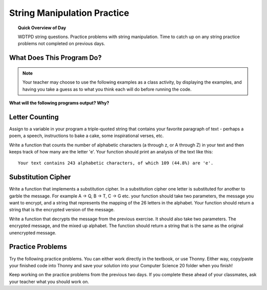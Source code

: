 .. qnum::
   :prefix: string-manipulation-practice
   :start: 1

String Manipulation Practice
==================================

.. topic:: Quick Overview of Day

    WDTPD string questions. Practice problems with string manipulation. Time to catch up on any string practice problems not completed on previous days.


.. reveal:: curriculum_addressed
    :showtitle: Curriculum Objectives Addressed In This Section

    - **CS20-CP1** Apply various problem-solving strategies to solve programming problems throughout Computer Science 20.
    - **CS20-FP1** Utilize different data types, including integer, floating point, Boolean and string, to solve programming problems.
    - **CS20-FP2** Investigate how control structures affect program flow.
    - **CS20-FP3** Construct and utilize functions to encapsulate reusable pieces of code.


What Does This Program Do?
---------------------------

.. note:: Your teacher may choose to use the following examples as a class activity, by displaying the  examples, and having you take a guess as to what you think each will do before running the code. 

**What will the following programs output? Why?**

.. activecode:: wdtpd_string_manipulation_practice_1
    :caption: What will this program print?

    fruit = "grapefruit"
    for item in fruit:
        print(item)

    # after you determine what this will print, rename the variable name item to something more helpful for understanding the loop


.. activecode:: wdtpd_string_manipulation_practice_2
    :caption: What will this program print?

    fruit = "grapefruit"
    for counter in len(fruit):
        print(fruit[item])

.. activecode:: wdtpd_string_manipulation_practice_3
    :caption: What will this program print?

    sentence = "saskatoon saskatchewan"
    for current_index in range(len(sentence)):
      if current_index % 4 == 0:
          print(sentence[current_index])

.. activecode:: wdtpd_string_manipulation_practice_4
    :caption: What will this program print?

    def foo(text):
        count = 0
        for c in text:
            if c == "a":
                count += 1
        return(count)

    print(foo("banana"))
    
    # print(foo("orange"))

.. Controlling a Turtle With Strings
.. -----------------------------------

.. By combining what we know about moving turtles on the screen, and what we have learned about traversing strings, we can now write a program that controls the movement of a turtle based on a string. For example, the string ``FF+F-FF`` might make a turtle:

.. - move forward by some distance twice in a row
.. - turn right by some angle
.. - move forward again
.. - turn left by some angle
.. - move forward twice in a row 

.. To turn a string like ``FF+F-FF`` into a set of instructions that our turtle can execute, we need to look at each character of the string, one at a time. We can do this easily with a for loop, as you can see in the following example.

.. .. activecode:: string_turtle_movement_1
    
..     import turtle

..     canvas = turtle.Screen()
..     escher = turtle.Turtle()
..     escher.speed(1)

..     instructions = "FF+F-FF"

..     for task in instructions:
..         if task == "F":
..             escher.forward(25)
..         elif task == "+":
..             escher.right(45)
..         elif task == "-":
..             escher.left(45)


.. .. note:: 

..     In the code above, try:

..     - changing the instruction string to have the turtle draw a different image
..     - adding three additional possible instruction for the turtle. Any ``B`` in the string should be interpreted as an instruction to move backwards (by the same amount as ``F`` moves forward). A ``U`` should cause the turtle to pick up it's pen (so it doesn't draw as it moves). A ``D`` should cause the turtle should put down it's pen (so that it draws as it moves).
..     - increasing the speed of the turtle
    
..     After completing the tasks above, try having the turtle use the following instruction string: ``UBBBBBBDF-F++F-F-F-F++F-F++F-F++F-F-F-F++F-F``

Letter Counting
----------------

Assign to a variable in your program a triple-quoted string that contains
your favorite paragraph of text - perhaps a poem, a speech, instructions
to bake a cake, some inspirational verses, etc.

Write a function that counts the number of alphabetic characters (a through z, or A through Z) in your text and then keeps track of how many are the letter 'e'.  Your function should print an analysis of the text like this::

    Your text contains 243 alphabetic characters, of which 109 (44.8%) are 'e'.


.. activecode:: letter_counting_demo

    def count(p):
        lows = "abcdefghijklmnopqrstuvwxyz"
        ups =  "ABCDEFGHIJKLMNOPQRSTUVWXYZ"

        numberOfe = 0
        totalChars = 0
        for achar in p:
            if achar in lows or achar in ups:
                totalChars = totalChars + 1
                if achar == 'e':
                    numberOfe = numberOfe + 1

        percent_with_e = (numberOfe / totalChars) * 100
        print("Your text contains", totalChars, "alphabetic characters of which", numberOfe, "(", percent_with_e, "%)", "are 'e'.")


    p = '''
    "If the automobile had followed the same development cycle as the computer, a
    Rolls-Royce would today cost $100, get a million miles per gallon, and explode
    once a year, killing everyone inside."
    -Robert Cringely
    '''

    count(p)

Substitution Cipher
--------------------

Write a function that implements a substitution cipher.  In a substitution
cipher one letter is substituted for another to garble the message.  For
example A -> Q, B -> T, C -> G etc.  your function should take two
parameters, the message you want to encrypt, and a string that represents
the mapping of the 26 letters in the alphabet.  Your function should
return a string that is the encrypted version of the message.

.. activecode:: cipher_encryption_message

    def encrypt(message, cipher):
        # delete the line below and replace with your code
        return "an encrypted message"


    cipher = "badcfehgjilknmporqtsvuxwzy"

    encrypted = encrypt('hello world', cipher)
    print(encrypted)


Write a function that decrypts the message from the previous exercise.  It
should also take two parameters.  The encrypted message,
and the mixed up alphabet.  The function should return a string that is
the same as the original unencrypted message.


.. activecode:: cipher_decryption_message

    def decrypt(encrypted, cipher):
        # delete the line below and replace with your code
        return "a decrypted message"

    def encrypt(message, cipher):
        # replace this with your encrypt function from the last exercise
        return "an encrypted message"

    cipher = "badcfehgjilknmporqtsvuxwzy"

    encrypted = encrypt('hello world', cipher)
    print(encrypted)

    decrypted = decrypt(encrypted, cipher)
    print(decrypted)


.. def encrypt(message, cipher):
..     alphabet = "abcdefghijklmnopqrstuvwxyz"
..     encrypted = ''
..     for char in message:
..         if char == ' ':
..             encrypted = encrypted + ' '
..         else:
..             pos = alphabet.index(char)
..             encrypted = encrypted + cipher[pos]
..     return encrypted

.. def decrypt(encrypted, cipher):
..     alphabet = "abcdefghijklmnopqrstuvwxyz"
..     decrypted = ''
..     for char in encrypted:
..         if char == ' ':
..             decrypted = decrypted + ' '
..         else:
..             pos = cipher.index(char)
..             decrypted = decrypted + alphabet[pos]
..     return decrypted


.. cipher = "badcfehgjilknmporqtsvuxwzy"

.. encrypted = encrypt('hello world', cipher)
.. print(encrypted)

.. decrypted = decrypt(encrypted, cipher)
.. print(decrypted)


Practice Problems
------------------

Try the following practice problems. You can either work directly in the textbook, or use Thonny. Either way, copy/paste your finished code into Thonny and save your solution into your Computer Science 20 folder when you finish!

Keep working on the practice problems from the previous two days. If you complete these ahead of your classmates, ask your teacher what you should work on.